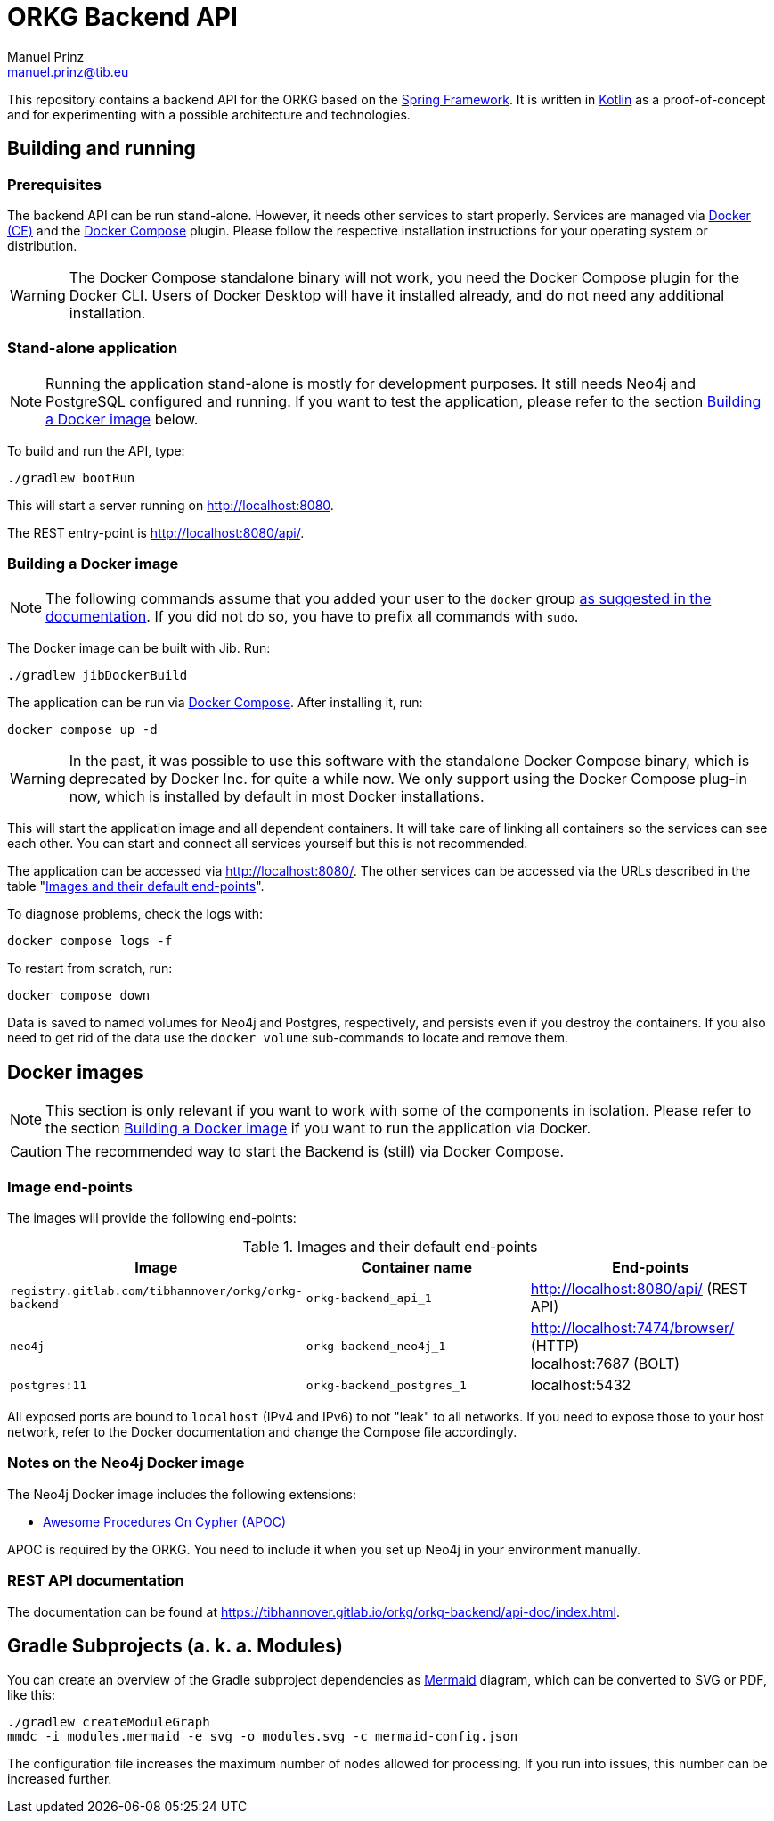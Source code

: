 = ORKG Backend API
Manuel Prinz <manuel.prinz@tib.eu>

:icons: font
:apidoc_url: https://tibhannover.gitlab.io/orkg/orkg-backend/api-doc/index.html

This repository contains a backend API for the ORKG based on the https://spring.io/[Spring Framework].
It is written in https://kotlinlang.org/[Kotlin] as a proof-of-concept and for experimenting with a possible architecture and technologies.

== Building and running

=== Prerequisites

The backend API can be run stand-alone.
However, it needs other services to start properly.
Services are managed via https://www.docker.com/community-edition[Docker (CE)] and the https://docs.docker.com/compose/[Docker Compose] plugin.
Please follow the respective installation instructions for your operating system or distribution.

WARNING: The Docker Compose standalone binary will not work, you need the Docker Compose plugin for the Docker CLI.
         Users of Docker Desktop will have it installed already, and do not need any additional installation.

=== Stand-alone application

NOTE: Running the application stand-alone is mostly for development purposes.
      It still needs Neo4j and PostgreSQL configured and running.
      If you want to test the application, please refer to the section <<Building a Docker image>> below.

To build and run the API, type:

    ./gradlew bootRun

This will start a server running on http://localhost:8080.

The REST entry-point is http://localhost:8080/api/.

=== Building a Docker image

NOTE: The following commands assume that you added your user to the `docker` group https://docs.docker.com/install/linux/linux-postinstall/[as suggested in the documentation].
      If you did not do so, you have to prefix all commands with `sudo`.

The Docker image can be built with Jib.
Run:

    ./gradlew jibDockerBuild

The application can be run via https://docs.docker.com/compose/[Docker Compose].
After installing it, run:

    docker compose up -d

WARNING: In the past, it was possible to use this software with the standalone Docker Compose binary, which is deprecated by Docker Inc. for quite a while now.
We only support using the Docker Compose plug-in now, which is installed by default in most Docker installations.

This will start the application image and all dependent containers.
It will take care of linking all containers so the services can see each other.
You can start and connect all services yourself but this is not recommended.

The application can be accessed via http://localhost:8080/.
The other services can be accessed via the URLs described in the table "<<endpoints>>".

To diagnose problems, check the logs with:

    docker compose logs -f

To restart from scratch, run:

    docker compose down

Data is saved to named volumes for Neo4j and Postgres, respectively, and persists even if you destroy the containers.
If you also need to get rid of the data use the `docker volume` sub-commands to locate and remove them.

== Docker images

NOTE: This section is only relevant if you want to work with some of the components in isolation.
      Please refer to the section <<Building a Docker image>> if you want to run the application via Docker.

CAUTION: The recommended way to start the Backend is (still) via Docker Compose.

=== Image end-points

The images will provide the following end-points:

.Images and their default end-points
[[endpoints]]
[cols=3*,options=header]
|===
|Image
|Container name
|End-points

|`registry.gitlab.com/tibhannover/orkg/orkg-backend`
|`orkg-backend_api_1`
|http://localhost:8080/api/ (REST API)

|`neo4j`
|`orkg-backend_neo4j_1`
| http://localhost:7474/browser/ (HTTP) +
localhost:7687 (BOLT)

| `postgres:11`
| `orkg-backend_postgres_1`
| localhost:5432

|===

All exposed ports are bound to `localhost` (IPv4 and IPv6) to not "leak" to all networks.
If you need to expose those to your host network, refer to the Docker documentation and change the Compose file accordingly.

=== Notes on the Neo4j Docker image

The Neo4j Docker image includes the following extensions:

* https://github.com/neo4j-contrib/neo4j-apoc-procedures[Awesome Procedures On Cypher (APOC)]

APOC is required by the ORKG.
You need to include it when you set up Neo4j in your environment manually.

=== REST API documentation

The documentation can be found at {apidoc_url}.

== Gradle Subprojects (a. k. a. Modules)

You can create an overview of the Gradle subproject dependencies as https://mermaid.js.org/[Mermaid] diagram,
which can be converted to SVG or PDF, like this:

[source,shell]
....
./gradlew createModuleGraph
mmdc -i modules.mermaid -e svg -o modules.svg -c mermaid-config.json
....

The configuration file increases the maximum number of nodes allowed for processing.
If you run into issues, this number can be increased further.
